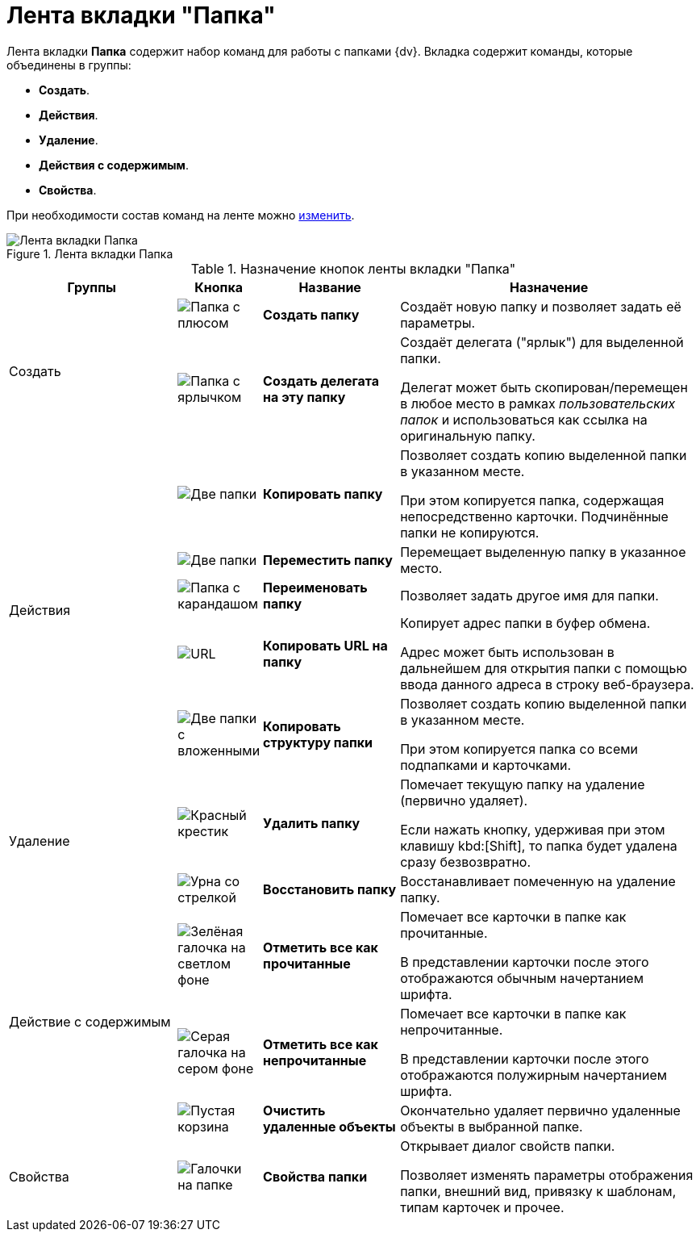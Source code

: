 = Лента вкладки "Папка"

Лента вкладки *Папка* содержит набор команд для работы с папками {dv}. Вкладка содержит команды, которые объединены в группы:

* *Создать*.
* *Действия*.
* *Удаление*.
* *Действия с содержимым*.
* *Свойства*.

При необходимости состав команд на ленте можно xref:settings-ribbon.adoc[изменить].

.Лента вкладки Папка
image::ribbon-folder.png[Лента вкладки Папка]

.Назначение кнопок ленты вкладки "Папка"
[width="100%",cols="25%,10%,20%,45%",options="header"]
|===
|Группы |Кнопка |Название |Назначение

.2+|Создать
a|image:buttons/folder-create.png[Папка с плюсом]
a|*Создать папку*
a|Создаёт новую папку и позволяет задать её параметры.

a|image:buttons/folder-create-delegate.png[Папка с ярлычком]
a|*Создать делегата на эту папку*
a|Создаёт делегата ("ярлык") для выделенной папки.

Делегат может быть скопирован/перемещен в любое место в рамках _пользовательских папок_ и использоваться как ссылка на оригинальную папку.

.5+|Действия
a|image:buttons/folder-copy.png[Две папки]
a|*Копировать папку*
a|Позволяет создать копию выделенной папки в указанном месте.

При этом копируется папка, содержащая непосредственно карточки. Подчинённые папки не копируются.

a|image:buttons/folder-move.png[Две папки, одна прозрачная]
a|*Переместить папку*
a|Перемещает выделенную папку в указанное место.

a|image:buttons/folder-rename.png[Папка с карандашом]
a|*Переименовать папку*
a|Позволяет задать другое имя для папки.

a|image:buttons/folder-copy-url.png[URL, URL]
a|*Копировать URL на папку*
a|Копирует адрес папки в буфер обмена.

Адрес может быть использован в дальнейшем для открытия папки с помощью ввода данного адреса в строку веб-браузера.

a|image:buttons/folder-copy-structure.png[Две папки с вложенными]
a|*Копировать структуру папки*
a|Позволяет создать копию выделенной папки в указанном месте.

При этом копируется папка со всеми подпапками и карточками.

.2+a|Удаление
a|image:buttons/folder-delete.png[Красный крестик]
a|*Удалить папку*
a|Помечает текущую папку на удаление (первично удаляет).

Если нажать кнопку, удерживая при этом клавишу kbd:[Shift], то папка будет удалена сразу безвозвратно.

a|image:buttons/restore.png[Урна со стрелкой]
a|*Восстановить папку*
a|Восстанавливает помеченную на удаление папку.

.3+a|Действие с содержимым
a|image:buttons/mark-read.png[Зелёная галочка на светлом фоне]
a|*Отметить все как прочитанные*
a|Помечает все карточки в папке как прочитанные.

В представлении карточки после этого отображаются обычным начертанием шрифта.

a|image:buttons/mark-unread.png[Серая галочка на сером фоне]
a|*Отметить все как непрочитанные*
a|Помечает все карточки в папке как непрочитанные.

В представлении карточки после этого отображаются полужирным начертанием шрифта.

a|image:buttons/empty-bin.png[Пустая корзина]
a|*Очистить удаленные объекты*
a|Окончательно удаляет первично удаленные объекты в выбранной папке.

a|Свойства
a|image:buttons/folder-properties.png[Галочки на папке]
a|*Свойства папки*
a|Открывает диалог свойств папки.

Позволяет изменять параметры отображения папки, внешний вид, привязку к шаблонам, типам карточек и прочее.
|===
